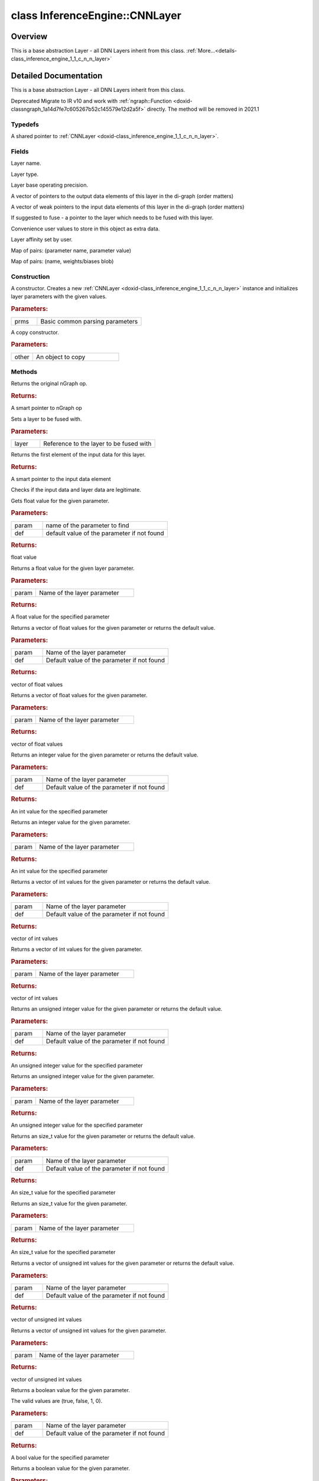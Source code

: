 .. index:: pair: class; InferenceEngine::CNNLayer
.. _doxid-class_inference_engine_1_1_c_n_n_layer:

class InferenceEngine::CNNLayer
===============================



Overview
~~~~~~~~

This is a base abstraction Layer - all DNN Layers inherit from this class. :ref:`More...<details-class_inference_engine_1_1_c_n_n_layer>`


.. ref-code-block:: cpp
	:class: doxyrest-overview-code-block

	#include <ie_layers.h>
	
	class CNNLayer
	{
	public:
		// typedefs
	
		typedef std::shared_ptr<CNNLayer> :ref:`Ptr<doxid-class_inference_engine_1_1_c_n_n_layer_1ae6c5b3bbb31997571de2ff36ea4dfee3>`;

		// fields
	
		std::string :ref:`name<doxid-class_inference_engine_1_1_c_n_n_layer_1a20185b71c3006edeef34337660c63e50>`;
		std::string :ref:`type<doxid-class_inference_engine_1_1_c_n_n_layer_1ac212155e7134b88e70eb244ffb03d079>`;
		:ref:`Precision<doxid-class_inference_engine_1_1_precision>` :ref:`precision<doxid-class_inference_engine_1_1_c_n_n_layer_1a4e644a73e430f608faa8dc33c1ccab5b>`;
		std::vector<:ref:`DataPtr<doxid-namespace_inference_engine_1a91f97c826d2753815815c119ba383e63>`> :ref:`outData<doxid-class_inference_engine_1_1_c_n_n_layer_1a6071e2163a4fef32de72c6ab22129224>`;
		std::vector<:ref:`DataWeakPtr<doxid-namespace_inference_engine_1af7e08b740f8da0ef826644aca39cb2ce>`> :ref:`insData<doxid-class_inference_engine_1_1_c_n_n_layer_1a1053f3f44f7492f79d755c8afe1e83b7>`;
		:ref:`Ptr<doxid-class_inference_engine_1_1_c_n_n_layer_1ae6c5b3bbb31997571de2ff36ea4dfee3>` :ref:`_fusedWith<doxid-class_inference_engine_1_1_c_n_n_layer_1ac25a960c7c95a63bdce49c935363c9c0>`;
		:ref:`UserValue<doxid-union_inference_engine_1_1_user_value>` :ref:`userValue<doxid-class_inference_engine_1_1_c_n_n_layer_1a62f7fc6af3a34b8b069025bfed12f37d>`;
		std::string :ref:`affinity<doxid-class_inference_engine_1_1_c_n_n_layer_1ae584c7bc3017655c20b7c5fb4501d5ab>`;
		std::map<std::string, std::string> :ref:`params<doxid-class_inference_engine_1_1_c_n_n_layer_1a06b085fdd9e498d9acde167efc2ad811>`;
		std::map<std::string, :ref:`Blob::Ptr<doxid-class_inference_engine_1_1_blob_1abb6c4f89181e2dd6d8a29ada2dfb4060>`> :ref:`blobs<doxid-class_inference_engine_1_1_c_n_n_layer_1aeafc49f9cd3bcb98d7a3c7e66a4bf285>`;

		// construction
	
		:ref:`CNNLayer<doxid-class_inference_engine_1_1_c_n_n_layer_1a49576b4ff390822c0aa474cf7f542724>`(const :ref:`LayerParams<doxid-struct_inference_engine_1_1_layer_params>`& prms);
		:ref:`CNNLayer<doxid-class_inference_engine_1_1_c_n_n_layer_1ad5d08d211ac7bb10a79a1e4dc66551fa>`(const CNNLayer& other);

		// methods
	
		std::shared_ptr<:ref:`ngraph::Node<doxid-classov_1_1_node>`> :ref:`getNode<doxid-class_inference_engine_1_1_c_n_n_layer_1a322989d3de69b2cc51c90bf1271968a9>`() const;
		void :ref:`fuse<doxid-class_inference_engine_1_1_c_n_n_layer_1a12aad4318ec1bab134f61c2b7c591cc6>`(:ref:`Ptr<doxid-class_inference_engine_1_1_c_n_n_layer_1ae6c5b3bbb31997571de2ff36ea4dfee3>`& layer);
		virtual const :ref:`DataPtr<doxid-namespace_inference_engine_1a91f97c826d2753815815c119ba383e63>` :ref:`input<doxid-class_inference_engine_1_1_c_n_n_layer_1a864d9dcd5ec644df5794b0ac5f47af5f>`() const;
		void :ref:`parseParams<doxid-class_inference_engine_1_1_c_n_n_layer_1a8132f27c4963fa58ad131d6a6989c94e>`();
		float :ref:`GetParamAsFloat<doxid-class_inference_engine_1_1_c_n_n_layer_1a3891f1326149a9d2f1566bf2a851f643>`(const char \* param, float def) const;
		float :ref:`GetParamAsFloat<doxid-class_inference_engine_1_1_c_n_n_layer_1a42c3d84f598675eec55a6d28620b8e76>`(const char \* param) const;
		std::vector<float> :ref:`GetParamAsFloats<doxid-class_inference_engine_1_1_c_n_n_layer_1af9630456abcf9859a16a9517277fdd1f>`(const char \* param, std::vector<float> def) const;
		std::vector<float> :ref:`GetParamAsFloats<doxid-class_inference_engine_1_1_c_n_n_layer_1ae32218245c3bc781dc0a7a979bba2042>`(const char \* param) const;
		int :ref:`GetParamAsInt<doxid-class_inference_engine_1_1_c_n_n_layer_1af0340b5d83e0ca68dfbe9daa4d0d7f19>`(const char \* param, int def) const;
		int :ref:`GetParamAsInt<doxid-class_inference_engine_1_1_c_n_n_layer_1aea5ce11db18674d6b16cd57a974bca43>`(const char \* param) const;
		std::vector<int> :ref:`GetParamAsInts<doxid-class_inference_engine_1_1_c_n_n_layer_1ac6b05057bc37550e977d96f6b296dbed>`(const char \* param, std::vector<int> def) const;
		std::vector<int> :ref:`GetParamAsInts<doxid-class_inference_engine_1_1_c_n_n_layer_1a4e1abf89c200819f8988c4e6687d2c1b>`(const char \* param) const;
		unsigned int :ref:`GetParamAsUInt<doxid-class_inference_engine_1_1_c_n_n_layer_1a58afa0776016b852ec2d943d22627c69>`(const char \* param, unsigned int def) const;
		unsigned int :ref:`GetParamAsUInt<doxid-class_inference_engine_1_1_c_n_n_layer_1a95639231097406556bdca71eb92656a0>`(const char \* param) const;
		size_t :ref:`GetParamAsSizeT<doxid-class_inference_engine_1_1_c_n_n_layer_1a1e567514c1b6c26ebc2c6f5322c1e531>`(const char \* param, size_t def) const;
		size_t :ref:`GetParamAsSizeT<doxid-class_inference_engine_1_1_c_n_n_layer_1a704d80308a7a023a89c48eea2b439b3c>`(const char \* param) const;
	
		std::vector<unsigned int> :ref:`GetParamAsUInts<doxid-class_inference_engine_1_1_c_n_n_layer_1a3567558e080c9c25ca1414551d1c163e>`(
			const char \* param,
			std::vector<unsigned int> def
			) const;
	
		std::vector<unsigned int> :ref:`GetParamAsUInts<doxid-class_inference_engine_1_1_c_n_n_layer_1af6b6e33dea3e48a4ae2609bb7ad6d7b2>`(const char \* param) const;
		bool :ref:`GetParamAsBool<doxid-class_inference_engine_1_1_c_n_n_layer_1a3806906c9780ba527bb46651b01e1194>`(const char \* param, bool def) const;
		bool :ref:`GetParamAsBool<doxid-class_inference_engine_1_1_c_n_n_layer_1aa0fc4eec06f791d26dde3a47fca9dfb4>`(const char \* param) const;
		std::string :ref:`GetParamAsString<doxid-class_inference_engine_1_1_c_n_n_layer_1ae07e0a086ce4e02b5fb4600c34c4543e>`(const char \* param, const char \* def) const;
		bool :ref:`CheckParamPresence<doxid-class_inference_engine_1_1_c_n_n_layer_1a54353d851f4e017c3ea547ed12e4f73d>`(const char \* param) const;
		std::string :ref:`GetParamAsString<doxid-class_inference_engine_1_1_c_n_n_layer_1a69d26fd97bf9366d1d5028671e09b450>`(const char \* param) const;
		std::string :ref:`getBoolStrParamAsIntStr<doxid-class_inference_engine_1_1_c_n_n_layer_1a6ec29efe57d6a756efd660c9e5f8b688>`(const char \* param) const;
	
		std::vector<std::string> :ref:`GetParamAsStrings<doxid-class_inference_engine_1_1_c_n_n_layer_1a2cffea1440266959a91b6cee38e4fca0>`(
			const char \* param,
			std::vector<std::string> def
			) const;
	
		static float :ref:`ie_parse_float<doxid-class_inference_engine_1_1_c_n_n_layer_1a830772b08ab5b0f7f6defa7317e33783>`(const std::string& str);
		static std::string :ref:`ie_serialize_float<doxid-class_inference_engine_1_1_c_n_n_layer_1afe311c770dd17382996880052d303bc8>`(float value);
	};

	// direct descendants

	class :ref:`BatchToSpaceLayer<doxid-class_inference_engine_1_1_batch_to_space_layer>`;
	class :ref:`BroadcastLayer<doxid-class_inference_engine_1_1_broadcast_layer>`;
	class :ref:`BucketizeLayer<doxid-class_inference_engine_1_1_bucketize_layer>`;
	class :ref:`ClampLayer<doxid-class_inference_engine_1_1_clamp_layer>`;
	class :ref:`ConcatLayer<doxid-class_inference_engine_1_1_concat_layer>`;
	class :ref:`CropLayer<doxid-class_inference_engine_1_1_crop_layer>`;
	class :ref:`DepthToSpaceLayer<doxid-class_inference_engine_1_1_depth_to_space_layer>`;
	class :ref:`EltwiseLayer<doxid-class_inference_engine_1_1_eltwise_layer>`;
	class :ref:`ExperimentalDetectronGenerateProposalsSingleImageLayer<doxid-class_inference_engine_1_1_experimental_detectron_generate_proposals_single_image_layer>`;
	class :ref:`ExperimentalDetectronPriorGridGeneratorLayer<doxid-class_inference_engine_1_1_experimental_detectron_prior_grid_generator_layer>`;
	class :ref:`ExperimentalDetectronTopKROIs<doxid-class_inference_engine_1_1_experimental_detectron_top_k_r_o_is>`;
	class :ref:`ExperimentalSparseWeightedReduceLayer<doxid-class_inference_engine_1_1_experimental_sparse_weighted_reduce_layer>`;
	class :ref:`FillLayer<doxid-class_inference_engine_1_1_fill_layer>`;
	class :ref:`GatherLayer<doxid-class_inference_engine_1_1_gather_layer>`;
	class :ref:`GemmLayer<doxid-class_inference_engine_1_1_gemm_layer>`;
	class :ref:`GRNLayer<doxid-class_inference_engine_1_1_g_r_n_layer>`;
	class :ref:`MathLayer<doxid-class_inference_engine_1_1_math_layer>`;
	class :ref:`MVNLayer<doxid-class_inference_engine_1_1_m_v_n_layer>`;
	class :ref:`NonMaxSuppressionLayer<doxid-class_inference_engine_1_1_non_max_suppression_layer>`;
	class :ref:`NormLayer<doxid-class_inference_engine_1_1_norm_layer>`;
	class :ref:`OneHotLayer<doxid-class_inference_engine_1_1_one_hot_layer>`;
	class :ref:`PadLayer<doxid-class_inference_engine_1_1_pad_layer>`;
	class :ref:`PoolingLayer<doxid-class_inference_engine_1_1_pooling_layer>`;
	class :ref:`PowerLayer<doxid-class_inference_engine_1_1_power_layer>`;
	class :ref:`QuantizeLayer<doxid-class_inference_engine_1_1_quantize_layer>`;
	class :ref:`RangeLayer<doxid-class_inference_engine_1_1_range_layer>`;
	class :ref:`ReduceLayer<doxid-class_inference_engine_1_1_reduce_layer>`;
	class :ref:`ReLULayer<doxid-class_inference_engine_1_1_re_l_u_layer>`;
	class :ref:`ReshapeLayer<doxid-class_inference_engine_1_1_reshape_layer>`;
	class :ref:`ReverseSequenceLayer<doxid-class_inference_engine_1_1_reverse_sequence_layer>`;
	class :ref:`ScatterElementsUpdateLayer<doxid-class_inference_engine_1_1_scatter_elements_update_layer>`;
	class :ref:`ScatterUpdateLayer<doxid-class_inference_engine_1_1_scatter_update_layer>`;
	class :ref:`SelectLayer<doxid-class_inference_engine_1_1_select_layer>`;
	class :ref:`ShuffleChannelsLayer<doxid-class_inference_engine_1_1_shuffle_channels_layer>`;
	class :ref:`SoftMaxLayer<doxid-class_inference_engine_1_1_soft_max_layer>`;
	class :ref:`SpaceToBatchLayer<doxid-class_inference_engine_1_1_space_to_batch_layer>`;
	class :ref:`SpaceToDepthLayer<doxid-class_inference_engine_1_1_space_to_depth_layer>`;
	class :ref:`SparseFillEmptyRowsLayer<doxid-class_inference_engine_1_1_sparse_fill_empty_rows_layer>`;
	class :ref:`SparseSegmentReduceLayer<doxid-class_inference_engine_1_1_sparse_segment_reduce_layer>`;
	class :ref:`SparseToDenseLayer<doxid-class_inference_engine_1_1_sparse_to_dense_layer>`;
	class :ref:`SplitLayer<doxid-class_inference_engine_1_1_split_layer>`;
	class :ref:`StridedSliceLayer<doxid-class_inference_engine_1_1_strided_slice_layer>`;
	class :ref:`TensorIterator<doxid-class_inference_engine_1_1_tensor_iterator>`;
	class :ref:`TileLayer<doxid-class_inference_engine_1_1_tile_layer>`;
	class :ref:`TopKLayer<doxid-class_inference_engine_1_1_top_k_layer>`;
	class :ref:`UniqueLayer<doxid-class_inference_engine_1_1_unique_layer>`;
	class :ref:`WeightableLayer<doxid-class_inference_engine_1_1_weightable_layer>`;
.. _details-class_inference_engine_1_1_c_n_n_layer:

Detailed Documentation
~~~~~~~~~~~~~~~~~~~~~~

This is a base abstraction Layer - all DNN Layers inherit from this class.

Deprecated Migrate to IR v10 and work with :ref:`ngraph::Function <doxid-classngraph_1a14d7fe7c605267b52c145579e12d2a5f>` directly. The method will be removed in 2021.1

Typedefs
--------

.. _doxid-class_inference_engine_1_1_c_n_n_layer_1ae6c5b3bbb31997571de2ff36ea4dfee3:
.. index:: pair: typedef; Ptr

.. ref-code-block:: cpp
	:class: doxyrest-title-code-block

	typedef std::shared_ptr<CNNLayer> Ptr

A shared pointer to :ref:`CNNLayer <doxid-class_inference_engine_1_1_c_n_n_layer>`.

Fields
------

.. _doxid-class_inference_engine_1_1_c_n_n_layer_1a20185b71c3006edeef34337660c63e50:
.. index:: pair: variable; name

.. ref-code-block:: cpp
	:class: doxyrest-title-code-block

	std::string name

Layer name.

.. _doxid-class_inference_engine_1_1_c_n_n_layer_1ac212155e7134b88e70eb244ffb03d079:
.. index:: pair: variable; type

.. ref-code-block:: cpp
	:class: doxyrest-title-code-block

	std::string type

Layer type.

.. _doxid-class_inference_engine_1_1_c_n_n_layer_1a4e644a73e430f608faa8dc33c1ccab5b:
.. index:: pair: variable; precision

.. ref-code-block:: cpp
	:class: doxyrest-title-code-block

	:ref:`Precision<doxid-class_inference_engine_1_1_precision>` precision

Layer base operating precision.

.. _doxid-class_inference_engine_1_1_c_n_n_layer_1a6071e2163a4fef32de72c6ab22129224:
.. index:: pair: variable; outData

.. ref-code-block:: cpp
	:class: doxyrest-title-code-block

	std::vector<:ref:`DataPtr<doxid-namespace_inference_engine_1a91f97c826d2753815815c119ba383e63>`> outData

A vector of pointers to the output data elements of this layer in the di-graph (order matters)

.. _doxid-class_inference_engine_1_1_c_n_n_layer_1a1053f3f44f7492f79d755c8afe1e83b7:
.. index:: pair: variable; insData

.. ref-code-block:: cpp
	:class: doxyrest-title-code-block

	std::vector<:ref:`DataWeakPtr<doxid-namespace_inference_engine_1af7e08b740f8da0ef826644aca39cb2ce>`> insData

A vector of weak pointers to the input data elements of this layer in the di-graph (order matters)

.. _doxid-class_inference_engine_1_1_c_n_n_layer_1ac25a960c7c95a63bdce49c935363c9c0:
.. index:: pair: variable; _fusedWith

.. ref-code-block:: cpp
	:class: doxyrest-title-code-block

	:ref:`Ptr<doxid-class_inference_engine_1_1_c_n_n_layer_1ae6c5b3bbb31997571de2ff36ea4dfee3>` _fusedWith

If suggested to fuse - a pointer to the layer which needs to be fused with this layer.

.. _doxid-class_inference_engine_1_1_c_n_n_layer_1a62f7fc6af3a34b8b069025bfed12f37d:
.. index:: pair: variable; userValue

.. ref-code-block:: cpp
	:class: doxyrest-title-code-block

	:ref:`UserValue<doxid-union_inference_engine_1_1_user_value>` userValue

Convenience user values to store in this object as extra data.

.. _doxid-class_inference_engine_1_1_c_n_n_layer_1ae584c7bc3017655c20b7c5fb4501d5ab:
.. index:: pair: variable; affinity

.. ref-code-block:: cpp
	:class: doxyrest-title-code-block

	std::string affinity

Layer affinity set by user.

.. _doxid-class_inference_engine_1_1_c_n_n_layer_1a06b085fdd9e498d9acde167efc2ad811:
.. index:: pair: variable; params

.. ref-code-block:: cpp
	:class: doxyrest-title-code-block

	std::map<std::string, std::string> params

Map of pairs: (parameter name, parameter value)

.. _doxid-class_inference_engine_1_1_c_n_n_layer_1aeafc49f9cd3bcb98d7a3c7e66a4bf285:
.. index:: pair: variable; blobs

.. ref-code-block:: cpp
	:class: doxyrest-title-code-block

	std::map<std::string, :ref:`Blob::Ptr<doxid-class_inference_engine_1_1_blob_1abb6c4f89181e2dd6d8a29ada2dfb4060>`> blobs

Map of pairs: (name, weights/biases blob)

Construction
------------

.. _doxid-class_inference_engine_1_1_c_n_n_layer_1a49576b4ff390822c0aa474cf7f542724:
.. index:: pair: function; CNNLayer

.. ref-code-block:: cpp
	:class: doxyrest-title-code-block

	CNNLayer(const :ref:`LayerParams<doxid-struct_inference_engine_1_1_layer_params>`& prms)

A constructor. Creates a new :ref:`CNNLayer <doxid-class_inference_engine_1_1_c_n_n_layer>` instance and initializes layer parameters with the given values.



.. rubric:: Parameters:

.. list-table::
	:widths: 20 80

	*
		- prms

		- Basic common parsing parameters

.. _doxid-class_inference_engine_1_1_c_n_n_layer_1ad5d08d211ac7bb10a79a1e4dc66551fa:
.. index:: pair: function; CNNLayer

.. ref-code-block:: cpp
	:class: doxyrest-title-code-block

	CNNLayer(const CNNLayer& other)

A copy constructor.



.. rubric:: Parameters:

.. list-table::
	:widths: 20 80

	*
		- other

		- An object to copy

Methods
-------

.. _doxid-class_inference_engine_1_1_c_n_n_layer_1a322989d3de69b2cc51c90bf1271968a9:
.. index:: pair: function; getNode

.. ref-code-block:: cpp
	:class: doxyrest-title-code-block

	std::shared_ptr<:ref:`ngraph::Node<doxid-classov_1_1_node>`> getNode() const

Returns the original nGraph op.



.. rubric:: Returns:

A smart pointer to nGraph op

.. _doxid-class_inference_engine_1_1_c_n_n_layer_1a12aad4318ec1bab134f61c2b7c591cc6:
.. index:: pair: function; fuse

.. ref-code-block:: cpp
	:class: doxyrest-title-code-block

	void fuse(:ref:`Ptr<doxid-class_inference_engine_1_1_c_n_n_layer_1ae6c5b3bbb31997571de2ff36ea4dfee3>`& layer)

Sets a layer to be fused with.



.. rubric:: Parameters:

.. list-table::
	:widths: 20 80

	*
		- layer

		- Reference to the layer to be fused with

.. _doxid-class_inference_engine_1_1_c_n_n_layer_1a864d9dcd5ec644df5794b0ac5f47af5f:
.. index:: pair: function; input

.. ref-code-block:: cpp
	:class: doxyrest-title-code-block

	virtual const :ref:`DataPtr<doxid-namespace_inference_engine_1a91f97c826d2753815815c119ba383e63>` input() const

Returns the first element of the input data for this layer.



.. rubric:: Returns:

A smart pointer to the input data element

.. _doxid-class_inference_engine_1_1_c_n_n_layer_1a8132f27c4963fa58ad131d6a6989c94e:
.. index:: pair: function; parseParams

.. ref-code-block:: cpp
	:class: doxyrest-title-code-block

	void parseParams()

Checks if the input data and layer data are legitimate.

.. _doxid-class_inference_engine_1_1_c_n_n_layer_1a3891f1326149a9d2f1566bf2a851f643:
.. index:: pair: function; GetParamAsFloat

.. ref-code-block:: cpp
	:class: doxyrest-title-code-block

	float GetParamAsFloat(const char \* param, float def) const

Gets float value for the given parameter.



.. rubric:: Parameters:

.. list-table::
	:widths: 20 80

	*
		- param

		- name of the parameter to find

	*
		- def

		- default value of the parameter if not found



.. rubric:: Returns:

float value

.. _doxid-class_inference_engine_1_1_c_n_n_layer_1a42c3d84f598675eec55a6d28620b8e76:
.. index:: pair: function; GetParamAsFloat

.. ref-code-block:: cpp
	:class: doxyrest-title-code-block

	float GetParamAsFloat(const char \* param) const

Returns a float value for the given layer parameter.



.. rubric:: Parameters:

.. list-table::
	:widths: 20 80

	*
		- param

		- Name of the layer parameter



.. rubric:: Returns:

A float value for the specified parameter

.. _doxid-class_inference_engine_1_1_c_n_n_layer_1af9630456abcf9859a16a9517277fdd1f:
.. index:: pair: function; GetParamAsFloats

.. ref-code-block:: cpp
	:class: doxyrest-title-code-block

	std::vector<float> GetParamAsFloats(const char \* param, std::vector<float> def) const

Returns a vector of float values for the given parameter or returns the default value.



.. rubric:: Parameters:

.. list-table::
	:widths: 20 80

	*
		- param

		- Name of the layer parameter

	*
		- def

		- Default value of the parameter if not found



.. rubric:: Returns:

vector of float values

.. _doxid-class_inference_engine_1_1_c_n_n_layer_1ae32218245c3bc781dc0a7a979bba2042:
.. index:: pair: function; GetParamAsFloats

.. ref-code-block:: cpp
	:class: doxyrest-title-code-block

	std::vector<float> GetParamAsFloats(const char \* param) const

Returns a vector of float values for the given parameter.



.. rubric:: Parameters:

.. list-table::
	:widths: 20 80

	*
		- param

		- Name of the layer parameter



.. rubric:: Returns:

vector of float values

.. _doxid-class_inference_engine_1_1_c_n_n_layer_1af0340b5d83e0ca68dfbe9daa4d0d7f19:
.. index:: pair: function; GetParamAsInt

.. ref-code-block:: cpp
	:class: doxyrest-title-code-block

	int GetParamAsInt(const char \* param, int def) const

Returns an integer value for the given parameter or returns the default value.



.. rubric:: Parameters:

.. list-table::
	:widths: 20 80

	*
		- param

		- Name of the layer parameter

	*
		- def

		- Default value of the parameter if not found



.. rubric:: Returns:

An int value for the specified parameter

.. _doxid-class_inference_engine_1_1_c_n_n_layer_1aea5ce11db18674d6b16cd57a974bca43:
.. index:: pair: function; GetParamAsInt

.. ref-code-block:: cpp
	:class: doxyrest-title-code-block

	int GetParamAsInt(const char \* param) const

Returns an integer value for the given parameter.



.. rubric:: Parameters:

.. list-table::
	:widths: 20 80

	*
		- param

		- Name of the layer parameter



.. rubric:: Returns:

An int value for the specified parameter

.. _doxid-class_inference_engine_1_1_c_n_n_layer_1ac6b05057bc37550e977d96f6b296dbed:
.. index:: pair: function; GetParamAsInts

.. ref-code-block:: cpp
	:class: doxyrest-title-code-block

	std::vector<int> GetParamAsInts(const char \* param, std::vector<int> def) const

Returns a vector of int values for the given parameter or returns the default value.



.. rubric:: Parameters:

.. list-table::
	:widths: 20 80

	*
		- param

		- Name of the layer parameter

	*
		- def

		- Default value of the parameter if not found



.. rubric:: Returns:

vector of int values

.. _doxid-class_inference_engine_1_1_c_n_n_layer_1a4e1abf89c200819f8988c4e6687d2c1b:
.. index:: pair: function; GetParamAsInts

.. ref-code-block:: cpp
	:class: doxyrest-title-code-block

	std::vector<int> GetParamAsInts(const char \* param) const

Returns a vector of int values for the given parameter.



.. rubric:: Parameters:

.. list-table::
	:widths: 20 80

	*
		- param

		- Name of the layer parameter



.. rubric:: Returns:

vector of int values

.. _doxid-class_inference_engine_1_1_c_n_n_layer_1a58afa0776016b852ec2d943d22627c69:
.. index:: pair: function; GetParamAsUInt

.. ref-code-block:: cpp
	:class: doxyrest-title-code-block

	unsigned int GetParamAsUInt(const char \* param, unsigned int def) const

Returns an unsigned integer value for the given parameter or returns the default value.



.. rubric:: Parameters:

.. list-table::
	:widths: 20 80

	*
		- param

		- Name of the layer parameter

	*
		- def

		- Default value of the parameter if not found



.. rubric:: Returns:

An unsigned integer value for the specified parameter

.. _doxid-class_inference_engine_1_1_c_n_n_layer_1a95639231097406556bdca71eb92656a0:
.. index:: pair: function; GetParamAsUInt

.. ref-code-block:: cpp
	:class: doxyrest-title-code-block

	unsigned int GetParamAsUInt(const char \* param) const

Returns an unsigned integer value for the given parameter.



.. rubric:: Parameters:

.. list-table::
	:widths: 20 80

	*
		- param

		- Name of the layer parameter



.. rubric:: Returns:

An unsigned integer value for the specified parameter

.. _doxid-class_inference_engine_1_1_c_n_n_layer_1a1e567514c1b6c26ebc2c6f5322c1e531:
.. index:: pair: function; GetParamAsSizeT

.. ref-code-block:: cpp
	:class: doxyrest-title-code-block

	size_t GetParamAsSizeT(const char \* param, size_t def) const

Returns an size_t value for the given parameter or returns the default value.



.. rubric:: Parameters:

.. list-table::
	:widths: 20 80

	*
		- param

		- Name of the layer parameter

	*
		- def

		- Default value of the parameter if not found



.. rubric:: Returns:

An size_t value for the specified parameter

.. _doxid-class_inference_engine_1_1_c_n_n_layer_1a704d80308a7a023a89c48eea2b439b3c:
.. index:: pair: function; GetParamAsSizeT

.. ref-code-block:: cpp
	:class: doxyrest-title-code-block

	size_t GetParamAsSizeT(const char \* param) const

Returns an size_t value for the given parameter.



.. rubric:: Parameters:

.. list-table::
	:widths: 20 80

	*
		- param

		- Name of the layer parameter



.. rubric:: Returns:

An size_t value for the specified parameter

.. _doxid-class_inference_engine_1_1_c_n_n_layer_1a3567558e080c9c25ca1414551d1c163e:
.. index:: pair: function; GetParamAsUInts

.. ref-code-block:: cpp
	:class: doxyrest-title-code-block

	std::vector<unsigned int> GetParamAsUInts(
		const char \* param,
		std::vector<unsigned int> def
		) const

Returns a vector of unsigned int values for the given parameter or returns the default value.



.. rubric:: Parameters:

.. list-table::
	:widths: 20 80

	*
		- param

		- Name of the layer parameter

	*
		- def

		- Default value of the parameter if not found



.. rubric:: Returns:

vector of unsigned int values

.. _doxid-class_inference_engine_1_1_c_n_n_layer_1af6b6e33dea3e48a4ae2609bb7ad6d7b2:
.. index:: pair: function; GetParamAsUInts

.. ref-code-block:: cpp
	:class: doxyrest-title-code-block

	std::vector<unsigned int> GetParamAsUInts(const char \* param) const

Returns a vector of unsigned int values for the given parameter.



.. rubric:: Parameters:

.. list-table::
	:widths: 20 80

	*
		- param

		- Name of the layer parameter



.. rubric:: Returns:

vector of unsigned int values

.. _doxid-class_inference_engine_1_1_c_n_n_layer_1a3806906c9780ba527bb46651b01e1194:
.. index:: pair: function; GetParamAsBool

.. ref-code-block:: cpp
	:class: doxyrest-title-code-block

	bool GetParamAsBool(const char \* param, bool def) const

Returns a boolean value for the given parameter.

The valid values are (true, false, 1, 0).



.. rubric:: Parameters:

.. list-table::
	:widths: 20 80

	*
		- param

		- Name of the layer parameter

	*
		- def

		- Default value of the parameter if not found



.. rubric:: Returns:

A bool value for the specified parameter

.. _doxid-class_inference_engine_1_1_c_n_n_layer_1aa0fc4eec06f791d26dde3a47fca9dfb4:
.. index:: pair: function; GetParamAsBool

.. ref-code-block:: cpp
	:class: doxyrest-title-code-block

	bool GetParamAsBool(const char \* param) const

Returns a boolean value for the given parameter.



.. rubric:: Parameters:

.. list-table::
	:widths: 20 80

	*
		- param

		- Name of the layer parameter



.. rubric:: Returns:

A bool value for the specified parameter

.. _doxid-class_inference_engine_1_1_c_n_n_layer_1ae07e0a086ce4e02b5fb4600c34c4543e:
.. index:: pair: function; GetParamAsString

.. ref-code-block:: cpp
	:class: doxyrest-title-code-block

	std::string GetParamAsString(const char \* param, const char \* def) const

Returns a string value for the given parameter or returns the default one.



.. rubric:: Parameters:

.. list-table::
	:widths: 20 80

	*
		- param

		- Name of the layer parameter

	*
		- def

		- Default value of the parameter if not found



.. rubric:: Returns:

A string value

.. _doxid-class_inference_engine_1_1_c_n_n_layer_1a54353d851f4e017c3ea547ed12e4f73d:
.. index:: pair: function; CheckParamPresence

.. ref-code-block:: cpp
	:class: doxyrest-title-code-block

	bool CheckParamPresence(const char \* param) const

Checks the param presence in the layer.



.. rubric:: Parameters:

.. list-table::
	:widths: 20 80

	*
		- param

		- Name of the layer parameter



.. rubric:: Returns:

a bool depending param presence

.. _doxid-class_inference_engine_1_1_c_n_n_layer_1a69d26fd97bf9366d1d5028671e09b450:
.. index:: pair: function; GetParamAsString

.. ref-code-block:: cpp
	:class: doxyrest-title-code-block

	std::string GetParamAsString(const char \* param) const

Returns a string value for the given parameter.

Throws exception if parameter was not found.



.. rubric:: Parameters:

.. list-table::
	:widths: 20 80

	*
		- param

		- Name of the layer parameter



.. rubric:: Returns:

A string value

.. _doxid-class_inference_engine_1_1_c_n_n_layer_1a6ec29efe57d6a756efd660c9e5f8b688:
.. index:: pair: function; getBoolStrParamAsIntStr

.. ref-code-block:: cpp
	:class: doxyrest-title-code-block

	std::string getBoolStrParamAsIntStr(const char \* param) const

Returns a string containing an integer if parameters value was "true" or "false".



.. rubric:: Parameters:

.. list-table::
	:widths: 20 80

	*
		- param

		- Name of the layer parameter



.. rubric:: Returns:

A string containing an integer or the parameter as string

.. _doxid-class_inference_engine_1_1_c_n_n_layer_1a2cffea1440266959a91b6cee38e4fca0:
.. index:: pair: function; GetParamAsStrings

.. ref-code-block:: cpp
	:class: doxyrest-title-code-block

	std::vector<std::string> GetParamAsStrings(
		const char \* param,
		std::vector<std::string> def
		) const

Gets the parameter as a std::vector<std::string>



.. rubric:: Parameters:

.. list-table::
	:widths: 20 80

	*
		- param

		- The parameter name

	*
		- def

		- The default values if case of parameter is not found



.. rubric:: Returns:

The parameter as strings.

.. _doxid-class_inference_engine_1_1_c_n_n_layer_1a830772b08ab5b0f7f6defa7317e33783:
.. index:: pair: function; ie_parse_float

.. ref-code-block:: cpp
	:class: doxyrest-title-code-block

	static float ie_parse_float(const std::string& str)

Parse string with float in accordance with IE rules.



.. rubric:: Parameters:

.. list-table::
	:widths: 20 80

	*
		- str

		- input string with float value

	*
		- :ref:`Exception <doxid-struct_inference_engine_1_1_exception>`

		- in case of parsing error



.. rubric:: Returns:

float value if parsing was successful

.. _doxid-class_inference_engine_1_1_c_n_n_layer_1afe311c770dd17382996880052d303bc8:
.. index:: pair: function; ie_serialize_float

.. ref-code-block:: cpp
	:class: doxyrest-title-code-block

	static std::string ie_serialize_float(float value)

serialize float with c_locale formating used for default values serializing



